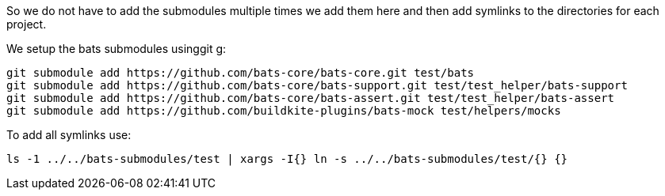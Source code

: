 So we do not have to add the submodules multiple times we add them here and then add symlinks to the directories for each project.

We setup the bats submodules usinggit g:

[source,bash]
----
git submodule add https://github.com/bats-core/bats-core.git test/bats
git submodule add https://github.com/bats-core/bats-support.git test/test_helper/bats-support
git submodule add https://github.com/bats-core/bats-assert.git test/test_helper/bats-assert
git submodule add https://github.com/buildkite-plugins/bats-mock test/helpers/mocks
----

To add all symlinks use:

[source,bash]
----
ls -1 ../../bats-submodules/test | xargs -I{} ln -s ../../bats-submodules/test/{} {}
----